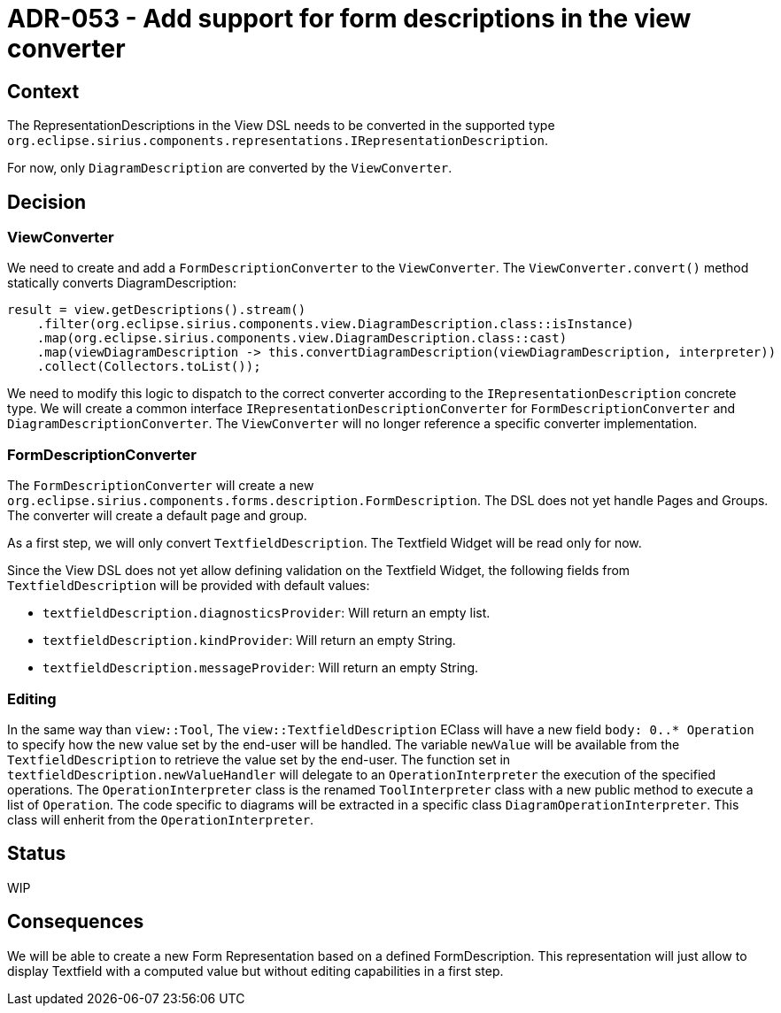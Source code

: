 = ADR-053 - Add support for form descriptions in the view converter

== Context

The RepresentationDescriptions in the View DSL needs to be converted in the supported type `org.eclipse.sirius.components.representations.IRepresentationDescription`.

For now, only `DiagramDescription` are converted by the `ViewConverter`.

== Decision


=== ViewConverter
We need to create and add a `FormDescriptionConverter` to the `ViewConverter`.
The `ViewConverter.convert()` method statically converts DiagramDescription:

```            
result = view.getDescriptions().stream()
    .filter(org.eclipse.sirius.components.view.DiagramDescription.class::isInstance)
    .map(org.eclipse.sirius.components.view.DiagramDescription.class::cast)
    .map(viewDiagramDescription -> this.convertDiagramDescription(viewDiagramDescription, interpreter))
    .collect(Collectors.toList());
                         
```

We need to modify this logic to dispatch to the correct converter according to the `IRepresentationDescription` concrete type.
We will create a common interface `IRepresentationDescriptionConverter` for `FormDescriptionConverter` and `DiagramDescriptionConverter`. The `ViewConverter` will no longer reference a specific converter implementation.

=== FormDescriptionConverter

The `FormDescriptionConverter` will create a new `org.eclipse.sirius.components.forms.description.FormDescription`. The DSL does not yet handle Pages and Groups. The converter will create a default page and group.

As a first step, we will only convert `TextfieldDescription`. The Textfield Widget will be read only for now.

Since the View DSL does not yet allow defining validation on the Textfield Widget, the following fields from `TextfieldDescription` will be provided with default values:

* `textfieldDescription.diagnosticsProvider`: Will return an empty list.
* `textfieldDescription.kindProvider`: Will return an empty String.
* `textfieldDescription.messageProvider`: Will return an empty String.

=== Editing

In the same way than `view::Tool`, The `view::TextfieldDescription` EClass will have a new field `body: 0..* Operation` to specify how the new value set by the end-user will be handled.
The variable `newValue` will be available from the `TextfieldDescription` to retrieve the value set by the end-user.
The function set in `textfieldDescription.newValueHandler` will delegate to an `OperationInterpreter` the execution of the specified operations.
The `OperationInterpreter` class is the renamed `ToolInterpreter` class with a new public method to execute a list of `Operation`. 
The code specific to diagrams will be extracted in a specific class `DiagramOperationInterpreter`. This class will enherit from the `OperationInterpreter`.

== Status

WIP

== Consequences

We will be able to create a new Form Representation based on a defined FormDescription. This representation will just allow to display Textfield with a computed value but without editing capabilities in a first step.